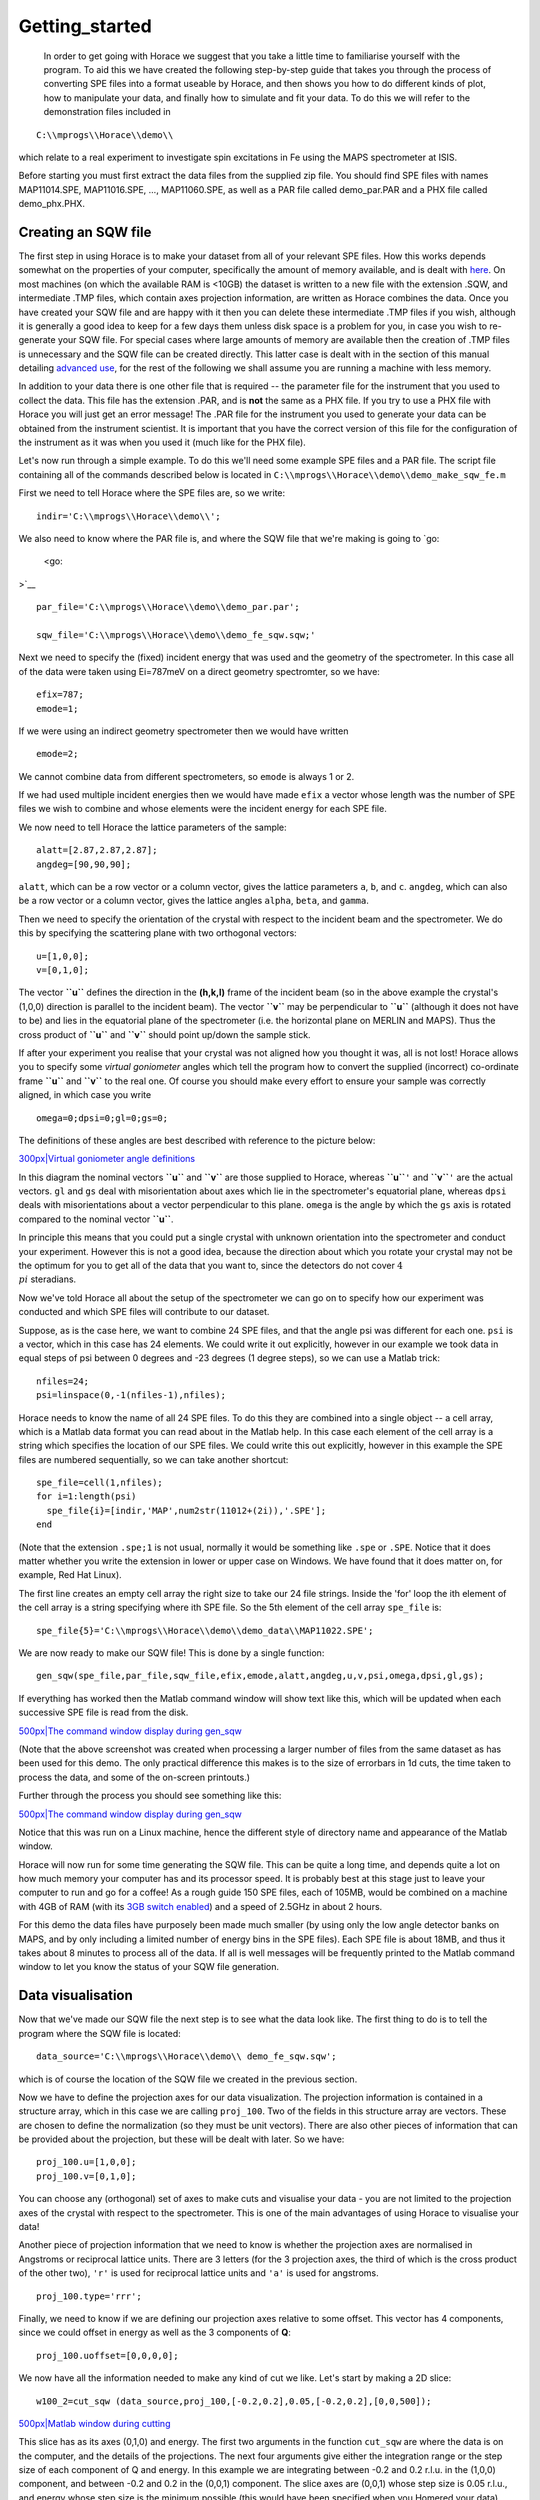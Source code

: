 ###############
Getting_started
###############

 In order to get going with Horace we suggest that you take a little time to familiarise yourself with the program. To aid this we have created the following step-by-step guide that takes you through the process of converting SPE files into a format useable by Horace, and then shows you how to do different kinds of plot, how to manipulate your data, and finally how to simulate and fit your data. To do this we will refer to the demonstration files included in 



::


   C:\\mprogs\\Horace\\demo\\


which relate to a real experiment to investigate spin excitations in Fe using the MAPS spectrometer at ISIS.

Before starting you must first extract the data files from the supplied zip file. You should find SPE files with names MAP11014.SPE, MAP11016.SPE, ..., MAP11060.SPE, as well as a PAR file called demo_par.PAR and a PHX file called demo_phx.PHX.



Creating an SQW file
====================




The first step in using Horace is to make your dataset from all of your relevant SPE files. How this works depends somewhat on the properties of your computer, specifically the amount of memory available, and is dealt with `here <Download_and_setup#System_Requirements>`__. On most machines (on which the available RAM is <10GB) the dataset is written to a new file with the extension .SQW, and intermediate .TMP files, which contain axes projection information, are written as Horace combines the data. Once you have created your SQW file and are happy with it then you can delete these intermediate .TMP files if you wish, although it is generally a good idea to keep for a few days them unless disk space is a problem for you, in case you wish to re-generate your SQW file. For special cases where large amounts of memory are available then the creation of .TMP files is unnecessary and the SQW file can be created directly. This latter case is dealt with in the section of this manual detailing `advanced use <Advanced_use>`__, for the rest of the following we shall assume you are running a machine with less memory.


In addition to your data there is one other file that is required -- the parameter file for the instrument that you used to collect the data. This file has the extension .PAR, and is **not** the same as a PHX file. If you try to use a PHX file with Horace you will just get an error message! The .PAR file for the instrument you used to generate your data can be obtained from the instrument scientist. It is important that you have the correct version of this file for the configuration of the instrument as it was when you used it (much like for the PHX file).


Let's now run through a simple example. To do this we'll need some example SPE files and a PAR file. The script file containing all of the commands described below is located in 
\ ``C:\\mprogs\\Horace\\demo\\demo_make_sqw_fe.m``


First we need to tell Horace where the SPE files are, so we write:




::


   indir='C:\\mprogs\\Horace\\demo\\';



We also need to know where the PAR file is, and where the SQW file that we're making is going to `go:

 <go:

>`__


::


   
   par_file='C:\\mprogs\\Horace\\demo\\demo_par.par';
   
   sqw_file='C:\\mprogs\\Horace\\demo\\demo_fe_sqw.sqw;'
   



Next we need to specify the (fixed) incident energy that was used and the geometry of the spectrometer. In this case all of the data were taken using Ei=787meV on a direct geometry spectromter, so we have:




::


   
   efix=787;
   emode=1;
   



If we were using an indirect geometry spectrometer then we would have written




::


   
   emode=2;
   



We cannot combine data from different spectrometers, so ``emode`` is always 1 or 2.


If we had used multiple incident energies then we would have made ``efix`` a vector whose length was the number of SPE files we wish to combine and whose elements were the incident energy for each SPE file.


We now need to tell Horace the lattice parameters of the sample:




::


   
   alatt=[2.87,2.87,2.87];
   angdeg=[90,90,90];
   



\ ``alatt``, which can be a row vector or a column vector, gives the lattice parameters ``a``, ``b``, and ``c``.
\ ``angdeg``, which can also be a row vector or a column vector, gives the lattice angles ``alpha``, ``beta``, and ``gamma``.


Then we need to specify the orientation of the crystal with respect to the incident beam and the spectrometer. We do this by specifying the scattering plane with two orthogonal vectors:




::


   
   u=[1,0,0];
   v=[0,1,0];
   




The vector **``u``** defines the direction in the **(h,k,l)** frame of the incident beam (so in the above example the crystal's (1,0,0) direction is parallel to the incident beam). The vector **``v``** may be perpendicular to **``u``** (although it does not have to be) and lies in the equatorial plane of the spectrometer (i.e. the horizontal plane on MERLIN and MAPS). Thus the cross product of **``u``** and **``v``** should point up/down the sample stick.


If after your experiment you realise that your crystal was not aligned how you thought it was, all is not lost! Horace allows you to specify some *virtual goniometer* angles which tell the program how to convert the supplied (incorrect) co-ordinate frame **``u``** and **``v``** to the real one. Of course you should make every effort to ensure your sample was correctly aligned, in which case you write




::


   
   omega=0;dpsi=0;gl=0;gs=0;
   



The definitions of these angles are best described with reference to the picture below:

\ `300px|Virtual goniometer angle definitions <image:Gonio_angle_definitions.jpg>`__

In this diagram the nominal vectors **``u``** and **``v``** are those supplied to Horace, whereas **``u``**\ ``'`` and **``v``**\ ``'`` are the actual vectors. ``gl`` and ``gs`` deal with misorientation about axes which lie in the spectrometer's equatorial plane, whereas ``dpsi`` deals with misorientations about a vector perpendicular to this plane. ``omega`` is the angle by which the ``gs`` axis is rotated compared to the nominal vector **``u``**.

In principle this means that you could put a single crystal with unknown orientation into the spectrometer and conduct your experiment. However this is not a good idea, because the direction about which you rotate your crystal may not be the optimum for you to get all of the data that you want to, since the detectors do not cover :math:`4 \\pi` steradians.


Now we've told Horace all about the setup of the spectrometer we can go on to specify how our experiment was conducted and which SPE files will contribute to our dataset.

Suppose, as is the case here, we want to combine 24 SPE files, and that the angle psi was different for each one. ``psi`` is a vector, which in this case has 24 elements. We could write it out explicitly, however in our example we took data in equal steps of psi between 0 degrees and -23 degrees (1 degree steps), so we can use a Matlab trick:




::


   
   nfiles=24;
   psi=linspace(0,-1(nfiles-1),nfiles);
   




Horace needs to know the name of all 24 SPE files. To do this they are combined into a single object -- a cell array, which is a Matlab data format you can read about in the Matlab help. In this case each element of the cell array is a string which specifies the location of our SPE files. We could write this out explicitly, however in this example the SPE files are numbered sequentially, so we can take another shortcut:




::


   
   spe_file=cell(1,nfiles);
   for i=1:length(psi)
     spe_file{i}=[indir,'MAP',num2str(11012+(2i)),'.SPE'];
   end
   



(Note that the extension ``.spe;1`` is not usual, normally it would be something like ``.spe`` or ``.SPE``. Notice that it does matter whether you write the extension in lower or upper case on Windows. We have found that it does matter on, for example, Red Hat Linux). 

The first line creates an empty cell array the right size to take our 24 file strings. Inside the 'for' loop the ith element of the cell array is a string specifying where ith SPE file. So the 5th element of the cell array ``spe_file`` is:




::


   
   spe_file{5}='C:\\mprogs\\Horace\\demo\\demo_data\\MAP11022.SPE';
   




We are now ready to make our SQW file! This is done by a single function:




::


   
   gen_sqw(spe_file,par_file,sqw_file,efix,emode,alatt,angdeg,u,v,psi,omega,dpsi,gl,gs);
   



If everything has worked then the Matlab command window will show text like this, which will be updated when each successive SPE file is read from the disk.

\ `500px|The command window display during gen_sqw <image:Screenshot1.png>`__


(Note that the above screenshot was created when processing a larger number of files from the same dataset as has been used for this demo. The only practical difference this makes is to the size of errorbars in 1d cuts, the time taken to process the data, and some of the on-screen printouts.)

Further through the process you should see something like this:


\ `500px|The command window display during gen_sqw <image:Screenshot2.png>`__

Notice that this was run on a Linux machine, hence the different style of directory name and appearance of the Matlab window.


Horace will now run for some time generating the SQW file. This can be quite a long time, and depends quite a lot on how much memory your computer has and its processor speed. It is probably best at this stage just to leave your computer to run and go for a coffee! As a rough guide 150 SPE files, each of 105MB, would be combined on a machine with 4GB of RAM (with its `3GB switch enabled <Download_and_setup#System_Requirements>`__) and a speed of 2.5GHz in about 2 hours.

For this demo the data files have purposely been made much smaller (by using only the low angle detector banks on MAPS, and by only including a limited number of energy bins in the SPE files). Each SPE file is about 18MB, and thus it takes about 8 minutes to process all of the data. If all is well messages will be frequently printed to the Matlab command window to let you know the status of your SQW file generation.



Data visualisation
==================




Now that we've made our SQW file the next step is to see what the data look like. The first thing to do is to tell the program where the SQW file is located:




::


   
   data_source='C:\\mprogs\\Horace\\demo\\ demo_fe_sqw.sqw';
   



which is of course the location of the SQW file we created in the previous section.


Now we have to define the projection axes for our data visualization. The projection information is contained in a structure array, which in this case we are calling ``proj_100``. Two of the fields in this structure array are vectors. These are chosen to define the normalization (so they must be unit vectors). There are also other pieces of information that can be provided about the projection, but these will be dealt with later. So we have:




::


   
   proj_100.u=[1,0,0];
   proj_100.v=[0,1,0];
   



You can choose any (orthogonal) set of axes to make cuts and visualise your data - you are not limited to the projection axes of the crystal with respect to the spectrometer. This is one of the main advantages of using Horace to visualise your data!

Another piece of projection information that we need to know is whether the projection axes are normalised in Angstroms or reciprocal lattice units. There are 3 letters (for the 3 projection axes, the third of which is the cross product of the other two), ``'r'`` is used for reciprocal lattice units and ``'a'`` is used for angstroms.




::


   
   proj_100.type='rrr';
   




Finally, we need to know if we are defining our projection axes relative to some offset. This vector has 4 components, since we could offset in energy as well as the 3 components of **Q**:




::


   
   proj_100.uoffset=[0,0,0,0];
   




We now have all the information needed to make any kind of cut we like. Let's start by making a 2D slice:




::


   
   w100_2=cut_sqw (data_source,proj_100,[-0.2,0.2],0.05,[-0.2,0.2],[0,0,500]);
   



\ `500px|Matlab window during cutting <image:Screenshot_cut1.png>`__


This slice has as its axes (0,1,0) and energy. The first two arguments in the function ``cut_sqw`` are where the data is on the computer, and the details of the projections. The next four arguments give either the integration range or the step size of each component of Q and energy. In this example we are integrating between -0.2 and 0.2 r.l.u. in the (1,0,0) component, and between -0.2 and 0.2 in the (0,0,1) component. The slice axes are (0,0,1) whose step size is 0.05 r.l.u., and energy whose step size is the minimum possible (this would have been specified when you Homered your data). Notice that we've specified the energy step size differently from the (0,0,1) step size. If a scalar is used then the whole range of data along that axis will be plotted. If a vector of the form [low,step,high] is used then only data within the range low -> high will be plotted, with step size given by ``step``.


We don't yet get a plot of this slice. All we've done here is create an 'sqw' object which contains the relevant information. However to plot it all we have to do is write:




::


   
   plot(w100_2);
   



\ `301px|2d cut from the data <image:Screenshot_cut2.png>`__

The ranges of the axes are not quite right, but we can easily change that:




::


   
   lx 1 3
   ly 0 150
   lz 0 1
   



\ `301px|2d cut from data, with plot axes modified <image:Screenshot_cut3.png>`__

This makes the horizontal axis go from 1 to 3, the vertical axis from 0 to 150, and the colour scale go from 0 to 1.


If we wanted to make a 1D cut through the data then the syntax is exactly the same. For `example:

 <example:

>`__


::


   
   w100_1=cut_sqw (data_source,proj_100,[-0.2,0.2],0.05,[-0.2,0.2],[60,70]);
   plot(w100_1);
   lx 1 3
   ly 0.2 0.8
   



\ `301px|1d cut <image:Screenshot_1dcut.png>`__

would give us a cut along the (0,k,0) axis at a constant energy of 65meV.


3D slices are also possible. To visualize these the 'sliceomatic' program is used. When the plot command is executed a GUI is launched that allows you to plot multiple slices through the data. For example you could plot the same slice with x and y axes of (1,0,0) and (0,1,0) at a range of energies.

\ `501px|Sliceomatic in action <image:Screenshot_3dslice.png>`__


It is possible to save your cuts / slices to be viewed again later. This can be done very simply in two ways. If you add an extra argument to the end of ``cut_sqw``, then the cut data are sent to a file. For our 1D cut above this would be:




::


   
   cut_file = 'C:\\mprogs\\Horace\\demo\\plots\\w100_1.sqw';
   w100_1b=cut_sqw (data_source,proj_100,[-0.2,0.2],0.05,[-0.2,0.2],[60,70],cut_file);
   



Now if we want to read this in again at some later time all we need to do is type:




::


   
   w100_1b = read_sqw(cut_file);
   plot(w100_1b);
   lx 1 3; ly 0.2 0.8
   



Alternatively you can store the cut data in the Matlab workspace, simply by typing:




::


   
   w100_1b=cut_sqw (data_source,proj_100,[-0.2,0.2],0.05,[-0.2,0.2],[60,70]);
   



Note, however, that the variable ``w100_1b`` will only be stored in the Matlab workspace, so it could easily be overwritten, or lost if you quit Matlab without saving your workspace.

As we stated above, the objects that you created using the ``cut_sqw`` and ``cut`` commands are all of the type 'sqw'. These are the generic objects dealt with by Horace and can represent data that is 0 to 4- dimensional. The sqw objects contain information about the contributing pixels to the cut, which in principle allow things like resolution corrections to be done when you analyse your data. However, in some instances you may not wish to retain this information, for example if you are dealing with lots of large 4-dimensional objects and are worried about running out of memory, or if you do not intend to use the pixel information. If this is the case there are two things you can do, depending on whether you are cutting data from a file or from an object in memory. If cutting data from a file and you do not wish to retain pixel information then the syntax is




::


   
   w100_2_nopixels=cut_sqw (data_source,proj_100,[-0.2,0.2],0.05,[-0.2,0.2],[0,0,500],'-nopix');
   



If cutting data from an sqw object in memory then the syntax is 




::


   
   w100_1d=cut(w100_2,0.05,[60,70],'-nopix');
   



where ``w100_2`` is the 2-dimensional sqw object created earlier.

If you make a cut to create an object that is 2-dimensional, but with no pixel information, then it becomes a new type of Horace object -- in this case a 'd2d'. If the cut creates a 1-d object then it is known as a 'd1d', and so on. Most operations that apply to sqw objects also apply to dnd objects, albeit appropriately modified, e.g. the command ``plot`` applies to both kinds of data. The most notable difference applies to simulation and fitting of data. 




Basic data manipulation
=======================




Horace allows you to manipulate your data in many different ways. The number of manipulation functions supplied with the standard download is quite small, however it is relatively easy to write your own bespoke functions -- the syntax can be worked out by looking at the existing functions.


It is important to realise that there are essentially 3 different kinds of function, each with a slightly different syntax. The first set of functions, which will be described first below, are ones which take an existing data set and manipulate it in some way before returning the manipulated dataset. An example of this would be dividing the entire dataset by the Bose factor.


The second kind of function is a general function which takes a number of input vectors, corresponding to the axes of the desired output object and performs a mathematical operation on them to give an n-dimensional output. An example of this would be a function called something like ``gauss_2d`` which takes two vectors that specify a grid in (**Q**,E)-space and some parameter, and returns a 2D grid with an intensity modeled by a Gaussian.


The final kind of function is a 'proper' model of S(**Q**,E), i.e. one which takes all of the values of **Q** and E for a particular dataset and calculates a dispersion relation, say, which is then plugged into a simple harmonic oscillator response function.



With the above caveats in mind, let's demonstrate two different kinds of data manipulation of the first type discussed above. In the first we will simulate the background for a 2D slice by looking at the signal at high \|\ **Q**\ \| in a 1D cut and then replicating it into 2D and subtracting from the real data. We'll then demonstrate correcting the data for the Bose-Einstein thermal population factor.


First create a new 2D slice and save to `file:

 <file:

>`__


::


   
   cut_file = 'C:\\mprogs\\Horace\\demo\\ w110.sqw';
   cut_sqw (data_source, proj_110, [-0.2,0.2], [1,0.05,5], [-0.2,0.2], [0,0,150], cut_file);
   w110 = read_sqw(cut_file);
   



Now make a 1D cut out of this slice along the energy axis, with the integration range along (0,1,0) of 4.8 to 5:




::


   
   wbackcut = cut(w110,1,[4.8,5]);
   



Next make a new 2D slice by replicating the cut along one of the integration axes:




::


   
   wback = replicate(wbackcut,w110);
   plot(wback);
   



\ `300px|2d cut made by replicating a 1d cut <image:Screenshot_background_replicated.png>`__


This is a 2D slice that is over the same range as w110. We now subtract this from the real `data:

 <data:

>`__


::


   
   wdiff = w110-wback;
   plot(wdiff);
   



\ `300px|Background-subtracted data <image:Screenshot_background_subtracted.png>`__




Simulations
===========





It is not only possible to plot and manipulate data, it is also possible to simulate an entire dataset, or parts of a dataset. We will illustrate this option using two examples, one that gives a quartet of Gaussian profile peaks, and another that simulates the intensity from a Heisenberg ferromagnet.


It is often the case that you do not have a full model of S(**Q**,E), but rather you just want to determine how a particular peak changes with, for example, temperature or neutron energy transfer. An example would be to monitor the positions and intensities of a quartet peaks. We can generate a slice from our demo data by typing:




::


   
   w_template=cut_sqw(data_source,proj_100,[-0.4,0.2],[0,0.05,3],[-0.5,0.05,3],[30,40]);
   



This should give a plot that looks like this:

\ `300px|2d data <image:Screenshot_CutToSim.png>`__


We will now simulate this using the demonstration function ``demo_4gauss``. This is a specially written function which works only for 2D datasets (slices) where both axes are momentum. Read through the code in 




::


   
   C:\\mprogs\\Horace\\functions\\demo_4gauss.m
   



to see if you can understand how the function works... It is a far from simple task to write a function that is completely general for any dimensionality of dataset, so you typically write functions such as this that work only for a particular dimensionality. It is important, therefore, for your own book-keeping, that you give the functions sensible names that reflect both what they do and what sort of dataset they apply to. 


Now let's run the function. Instead of using ``user_func`` we will use ``func_eval``. The syntax for functions called by this routine is slightly different:




::


   
   w_sim= func_eval (w_template,@demo_4gauss,[6 1 1 0.1 1.25 6 1]);
   



The arguments in the square parentheses are the function inputs, and in this case they correspond respectively to amplitude, satellite position x-coordinate, satellite y-coordinate, central position x-coordinate, central y-coordinate, and background. In general the input to a function called by ``func_eval`` can take any form (e.g. a cell array, a structure array, a string, etc.), although if you wish to pass anything other than a vector of parameters, such as that shown above, then it must be packed into a cell array.


Notice that the syntax of the input arguments is somewhat different for ``func_eval`` compared to ``user_func``, since with the former we input the parameters as a vector, rather than as separate arguments. The form of the function itself is also different, since it takes some arrays of parameters and calculates an intensity at those points, rather than taking an existing intensity array and modifying it.


\ `300px|2d simulation <image:Screenshot_SimCut.png>`__


\ ``func_eval`` works for both sqw and dnd objects with almost the same syntax. For sqw objects pixel information is simulated according to the intensity calculated for the data grid, whereas for dnd objects this is not required. It is also possible to simulate a dnd from a template sqw object by using an additional keyword argument of the form




::


   
   dnd_sim= func_eval (w_template,@demo_4gauss,[6 1 1 0.1 1.25 6 1],'all');
   



Furthermore one can use the same keyword argument on a template dnd object so that intensity is simulated over the entire data range, rather than just at the points where there are data in the template object.



There is another way of performing a simulation, using a different method and a simulation function with a slightly different input structure. In this case you are fitting a full model of S(**Q**,E), so the function we will demonstrate here is a model appropriate for spin excitations of a 3D Heisenberg ferromagnet. The function is called ``FM_spinwaves_2dSlice_sqw``, and it takes as its inputs arrays (or scalars) for all 3 components of **Q** plus energy, as well as the other function parameters (exchange constant etc.). The format of the inputs for this function are thus different from those of ``demo_4gauss`` - to see the differences it is probably easiest to examine the code for the two functions side-by-side.




::


   
   w_sim= sqw_eval (w_template,@FM_spinwaves_2dSlice_sqw,[300 0 2 10 2]);
   



In general it is better to use ``func_eval`` for simple functions such as Gaussians and so on, and sqw for "proper" models of the scattering. The different syntax makes it easier to keep track of what kind of model for the scattering is being employed. As before, the keyword 'all' can be added to the arguments of this function, however in this case it is ignored if the object ``w_template`` is an sqw object. If ``w_template`` is a dnd object then as for func_eval the keyword 'all' ensures that data are simulated over the entire data range. As with ``func_eval``, the parameters passed to the function can either take the form of a vector of numerical parameters, or a cell array comprising any other form of input.





Fitting
=======




You can also use Horace to fit your data. It can take quite a long time for the fit to converge, so it is therefore a good idea to provide a good initial guess of the fit parameters. You can work these out simulating and then comparing the result to the data by eye.

For an introduction and overview of how to use the following fitting functions, please read `Fitting data <Multifit>`__. For comprehensive help, please use the Matlab documentation for the various fitting functions that can be obtained by using the ``doc`` command, for example ``doc d1d/multifit`` (for fitting function like Gaussians to d1d objects) or ``doc sqw/multifit_sqw`` (fitting models for S(Q,w) to sqw objects). 
